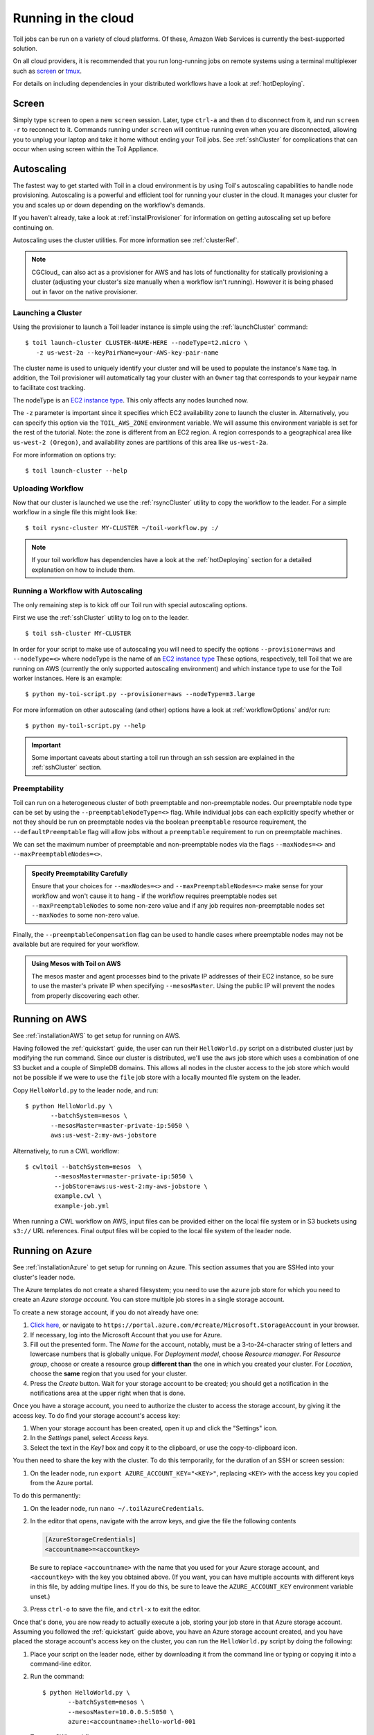 .. highlight:: console

.. _Cloud_Running:

Running in the cloud
====================

Toil jobs can be run on a variety of cloud platforms. Of these, Amazon Web
Services is currently the best-supported solution.

On all cloud providers, it is recommended that you run long-running jobs on
remote systems using a terminal multiplexer such as `screen`_ or `tmux`_.

For details on including dependencies in your distributed workflows have a
look at :ref:`hotDeploying`.

Screen
------

Simply type ``screen`` to open a new ``screen``
session. Later, type ``ctrl-a`` and then ``d`` to disconnect from it, and run
``screen -r`` to reconnect to it. Commands running under ``screen`` will
continue running even when you are disconnected, allowing you to unplug your
laptop and take it home without ending your Toil jobs. See :ref:`sshCluster`
for complications that can occur when using screen within the Toil Appliance.

.. _screen: https://www.gnu.org/software/screen/
.. _tmux: https://tmux.github.io/

.. _Autoscaling:

Autoscaling
-----------

The fastest way to get started with Toil in a cloud environment is by using
Toil's autoscaling capabilities to handle node provisioning. Autoscaling is a
powerful and efficient tool for running your cluster in the cloud. It manages
your cluster for you and scales up or down depending on the workflow's demands.

If you haven't already, take a look at :ref:`installProvisioner` for information
on getting autoscaling set up before continuing on.

Autoscaling uses the cluster utilities. For more information see :ref:`clusterRef`.

.. _EC2 instance type: https://aws.amazon.com/ec2/instance-types/

.. note::

    CGCloud_ can also act as a provisioner for AWS and has lots of functionality
    for statically provisioning a cluster (adjusting your cluster's size manually
    when a workflow isn't running). However it is being phased out in favor on the
    native provisioner.

.. _launchingCluster:

Launching a Cluster
^^^^^^^^^^^^^^^^^^^

Using the provisioner to launch a Toil leader instance is simple using the
:ref:`launchCluster` command::

    $ toil launch-cluster CLUSTER-NAME-HERE --nodeType=t2.micro \
       -z us-west-2a --keyPairName=your-AWS-key-pair-name

The cluster name is used to uniquely identify your cluster and will be used to
populate the instance's ``Name`` tag. In addition, the Toil provisioner will
automatically tag your cluster with an ``Owner`` tag that corresponds to your
keypair name to facilitate cost tracking.

The nodeType is an `EC2 instance type`_. This only affects any nodes launched now.

The ``-z`` parameter is important since it specifies which EC2 availability
zone to launch the cluster in. Alternatively, you can specify this option
via the ``TOIL_AWS_ZONE`` environment variable. We will assume this environment variable is set for the
rest of the tutorial. Note: the zone is different from an EC2 region. A
region corresponds to a geographical area like ``us-west-2 (Oregon)``, and
availability zones are partitions of this area like ``us-west-2a``.

For more information on options try::

    $ toil launch-cluster --help

Uploading Workflow
^^^^^^^^^^^^^^^^^^

Now that our cluster is launched we use the :ref:`rsyncCluster` utility to copy
the workflow to the leader. For a simple workflow in a single file this might
look like::

    $ toil rysnc-cluster MY-CLUSTER ~/toil-workflow.py :/

.. note::

    If your toil workflow has dependencies have a look at the :ref:`hotDeploying`
    section for a detailed explanation on how to include them.

.. _runningAutoscaling:

Running a Workflow with Autoscaling
^^^^^^^^^^^^^^^^^^^^^^^^^^^^^^^^^^^

The only remaining step is to kick off our Toil run with special autoscaling options.

First we use the :ref:`sshCluster` utility to log on to the leader. ::

    $ toil ssh-cluster MY-CLUSTER

In order for your script to make use of autoscaling you will need to specify the options
``--provisioner=aws`` and ``--nodeType=<>`` where nodeType is the name of an `EC2 instance type`_
These options, respectively, tell Toil that we are running on AWS (currently the
only supported autoscaling environment) and which instance type to use for the
Toil worker instances. Here is an example: ::

    $ python my-toi-script.py --provisioner=aws --nodeType=m3.large

For more information on other autoscaling (and other) options
have a look at :ref:`workflowOptions` and/or run::

    $ python my-toil-script.py --help

.. important::

    Some important caveats about starting a toil run through an ssh session are
    explained in the :ref:`sshCluster` section.

Preemptability
^^^^^^^^^^^^^^

Toil can run on a heterogeneous cluster of both preemptable and non-preemptable nodes.
Our preemptable node type can be set by using the ``--preemptableNodeType=<>`` flag. While individual jobs can
each explicitly specify whether or not they should be run on preemptable nodes
via the boolean ``preemptable`` resource requirement, the
``--defaultPreemptable`` flag will allow jobs without a ``preemptable``
requirement to run on preemptable machines.

We can set the maximum number of preemptable and non-preemptable nodes via the flags ``--maxNodes=<>``
and ``--maxPreemptableNodes=<>``.

.. admonition:: Specify Preemptability Carefully

    Ensure that your choices for ``--maxNodes=<>`` and ``--maxPreemptableNodes=<>`` make
    sense for your workflow and won't cause it to hang - if the workflow requires preemptable nodes set
    ``--maxPreemptableNodes`` to some non-zero value and if any job requires
    non-preemptable nodes set ``--maxNodes`` to some non-zero value.

Finally, the ``--preemptableCompensation`` flag can be used to handle
cases where preemptable nodes may not be available but are required for your
workflow.

.. admonition:: Using Mesos with Toil on AWS

   The mesos master and agent processes bind to the private IP addresses of their
   EC2 instance, so be sure to use the master's private IP when specifying
   ``--mesosMaster``. Using the public IP will prevent the nodes from properly
   discovering each other.

.. _runningAWS:

Running on AWS
--------------

See :ref:`installationAWS` to get setup for running on AWS.

Having followed the :ref:`quickstart` guide, the user can run their
``HelloWorld.py`` script on a distributed cluster just by modifying the run
command. Since our cluster is distributed, we'll use the ``aws`` job store
which uses a combination of one S3 bucket and a couple of SimpleDB domains.
This allows all nodes in the cluster access to the job store which would not be
possible if we were to use the ``file`` job store with a locally mounted file
system on the leader.

Copy ``HelloWorld.py`` to the leader node, and run::

   $ python HelloWorld.py \
          --batchSystem=mesos \
          --mesosMaster=master-private-ip:5050 \
          aws:us-west-2:my-aws-jobstore

Alternatively, to run a CWL workflow::

   $ cwltoil --batchSystem=mesos  \
           --mesosMaster=master-private-ip:5050 \
           --jobStore=aws:us-west-2:my-aws-jobstore \
           example.cwl \
           example-job.yml

When running a CWL workflow on AWS, input files can be provided either on the
local file system or in S3 buckets using ``s3://`` URL references. Final output
files will be copied to the local file system of the leader node.

.. _runningAzure:

Running on Azure
----------------

See :ref:`installationAzure` to get setup for running on Azure. This section
assumes that you are SSHed into your cluster's leader node.

The Azure templates do not create a shared filesystem; you need to use the
``azure`` job store for which you need to create an *Azure storage account*.
You can store multiple job stores in a single storage account.

To create a new storage account, if you do not already have one:

1. `Click here <https://portal.azure.com/#create/Microsoft.StorageAccount>`_,
   or navigate to ``https://portal.azure.com/#create/Microsoft.StorageAccount``
   in your browser.

2. If necessary, log into the Microsoft Account that you use for Azure.

3. Fill out the presented form. The *Name* for the account, notably, must be
   a 3-to-24-character string of letters and lowercase numbers that is globally
   unique. For *Deployment model*, choose *Resource manager*. For *Resource
   group*, choose or create a resource group **different than** the one in
   which you created your cluster. For *Location*, choose the **same** region
   that you used for your cluster.

4. Press the *Create* button. Wait for your storage account to be created; you
   should get a notification in the notifications area at the upper right when
   that is done.

Once you have a storage account, you need to authorize the cluster to access
the storage account, by giving it the access key. To do find your storage
account's access key:

1. When your storage account has been created, open it up and click the
   "Settings" icon.

2. In the *Settings* panel, select *Access keys*.

3. Select the text in the *Key1* box and copy it to the clipboard, or use the
   copy-to-clipboard icon.

You then need to share the key with the cluster. To do this temporarily, for
the duration of an SSH or screen session:

1. On the leader node, run ``export AZURE_ACCOUNT_KEY="<KEY>"``, replacing
   ``<KEY>`` with the access key you copied from the Azure portal.

To do this permanently:

1. On the leader node, run ``nano ~/.toilAzureCredentials``.

2. In the editor that opens, navigate with the arrow keys, and give the file
   the following contents

   .. code-block:: ini

      [AzureStorageCredentials]
      <accountname>=<accountkey>

   Be sure to replace ``<accountname>`` with the name that you used for your
   Azure storage account, and ``<accountkey>`` with the key you obtained above.
   (If you want, you can have multiple accounts with different keys in this
   file, by adding multipe lines. If you do this, be sure to leave the
   ``AZURE_ACCOUNT_KEY`` environment variable unset.)

3. Press ``ctrl-o`` to save the file, and ``ctrl-x`` to exit the editor.

Once that's done, you are now ready to actually execute a job, storing your job
store in that Azure storage account. Assuming you followed the
:ref:`quickstart` guide above, you have an Azure storage account created, and
you have placed the storage account's access key on the cluster, you can run
the ``HelloWorld.py`` script by doing the following:

1. Place your script on the leader node, either by downloading it from the
   command line or typing or copying it into a command-line editor.

2. Run the command::

      $ python HelloWorld.py \
             --batchSystem=mesos \
             --mesosMaster=10.0.0.5:5050 \
             azure:<accountname>:hello-world-001

   To run a CWL workflow::

      $ cwltoil --batchSystem=mesos \
              --mesosMaster=10.0.0.5:5050 \
              --jobStore=azure:<accountname>:hello-world-001 \
              example.cwl \
              example-job.yml

   Be sure to replace ``<accountname>`` with the name of your Azure storage
   account.

Note that once you run a job with a particular job store name (the part after
the account name) in a particular storage account, you cannot re-use that name
in that account unless one of the following happens:

1. You are restarting the same job with the ``--restart`` option.

2. You clean the job store with ``toil clean azure:<accountname>:<jobstore>``.

3. You delete all the items created by that job, and the main job store table
   used by Toil, from the account (destroying all other job stores using the
   account).

4. The job finishes successfully and cleans itself up.


.. _runningOpenStack:

Running on Open Stack
---------------------

After setting up Toil on :ref:`installationOpenStack`, Toil scripts can be run
by designating a job store location as shown in :ref:`quickstart`.
Be sure to specify a temporary directory that Toil can use to run jobs in with
the ``--workDir`` argument::

    $ python HelloWorld.py --workDir=/tmp file:jobStore


.. _runningGoogleComputeEngine:

Running on Google Compute Engine
--------------------------------

After setting up Toil on :ref:`installationGoogleComputeEngine`, Toil scripts
can be run just by designating a job store location as shown in
:ref:`quickstart`.

If you wish to use the Google Storage job store, install Toil with the
``google`` extra (:ref:`extras`). Then, create a file named ``.boto`` with your
credentials and some configuration:

.. code-block:: ini

    [Credentials]
    gs_access_key_id = KEY_ID
    gs_secret_access_key = SECRET_KEY

    [Boto]
    https_validate_certificates = True

    [GSUtil]
    content_language = en
    default_api_version = 2

``gs_access_key_id`` and ``gs_secret_access_key`` can be generated by navigating
to your Google Cloud Storage console and clicking on *Settings*. On
the *Settings* page, navigate to the *Interoperability* tab and click *Enable
interoperability access*. On this page you can now click *Create a new key* to
generate an access key and a matching secret. Insert these into their
respective places in the ``.boto`` file and you will be able to use a Google
job store when invoking a Toil script, as in the following example::

    $ python HelloWorld.py google:projectID:jobStore

The ``projectID`` component of the job store argument above refers your Google
Cloud Project ID in the Google Cloud Console, and will be visible in the
console's banner at the top of the screen. The ``jobStore`` component is a name
of your choosing that you will use to refer to this job store.


